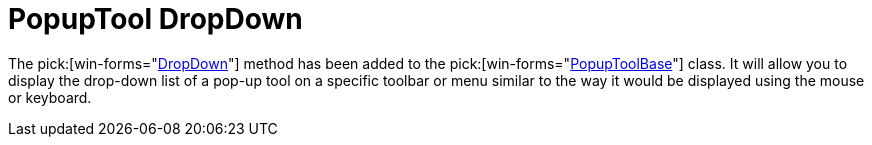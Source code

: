 ﻿////

|metadata|
{
    "name": "wintoolbarsmanager-popuptool-dropdown-whats-new-2006-1",
    "controlName": [],
    "tags": [],
    "guid": "{5CDFCFB4-62DC-4372-A7BE-995F7564BBE5}",  
    "buildFlags": [],
    "createdOn": "0001-01-01T00:00:00Z"
}
|metadata|
////

= PopupTool DropDown

The  pick:[win-forms="link:infragistics4.win.ultrawintoolbars.v{ProductVersion}~infragistics.win.ultrawintoolbars.popuptoolbase~dropdown().html[DropDown]"]  method has been added to the  pick:[win-forms="link:infragistics4.win.ultrawintoolbars.v{ProductVersion}~infragistics.win.ultrawintoolbars.popuptoolbase.html[PopupToolBase]"]  class. It will allow you to display the drop-down list of a pop-up tool on a specific toolbar or menu similar to the way it would be displayed using the mouse or keyboard.